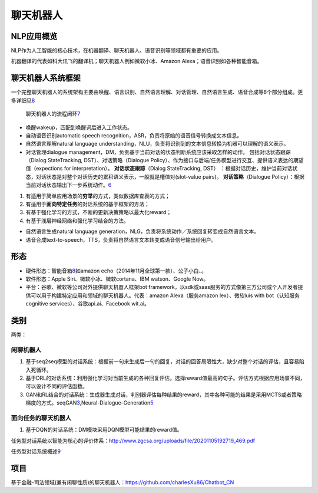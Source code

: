 
聊天机器人
==========

NLP应用概览
-----------

NLP作为人工智能的核心技术，在机器翻译、聊天机器人、语音识别等领域都有重要的应用。

机器翻译的代表如科大讯飞的翻译机；聊天机器人例如微软小冰、Amazon
Alexa；语音识别如各种智能音箱。

聊天机器人系统框架
------------------

一个完整聊天机器人的系统架构主要由唤醒、语言识别、自然语言理解、对话管理、自然语言生成、语音合成等6个部分组成。更多详细见\ `8 <http://www.ciotc.org/?from=timeline#/articaltwoinfo?id=20191209112501276114675&ids=18>`__

.. figure:: ../img/chatbot_flowchart.png

   聊天机器人的流程闭环\ `7 <https://www.jianshu.com/p/b8302c22dcba>`__

-  唤醒wakeup，匹配到唤醒词后进入工作状态。
-  自动语音识别automatic speech
   recognition，ASR，负责将原始的语音信号转换成文本信息。
-  自然语言理解natural language
   understanding，NLU，负责将识别到的文本信息转换为机器可以理解的语义表示。
-  对话管理dialogue
   management，DM，负责基于当前对话的状态判断系统应该采取怎样的动作。
   包括对话状态跟踪（Dialog StateTracking, DST）、对话策略（Dialogue
   Policy）、作为接口与后端/任务模型进行交互、提供语义表达的期望值（expections
   for interpretation）。 **对话状态跟踪**\ （Dialog StateTracking,
   DST）
   ：根据对话历史，维护当前对话状态，对话状态是对整个对话历史的累积语义表示，一般就是槽值对(slot-value
   pairs)。 **对话策略**\ （Dialogue
   Policy）：根据当前对话状态输出下一步系统动作。\ `6 <https://www.toutiao.com/i6854955754193945096/>`__

1. 有适用于简单应用场景的\ **穷举**\ 的方式，类似数据库查表的方式；
2. 有适用于\ **面向特定任务**\ 的对话系统的基于框架的方法；
3. 有基于强化学习的方式，不断的更新决策策略以最大化reward；
4. 有基于浅层神经网络和强化学习结合的方法。

-  自然语言生成natural language
   generation，NLG，负责将系统动作／系统回复转变成自然语言文本。
-  语音合成text-to-speech，TTS，负责将自然语言文本转变成语音信号输出给用户。

形态
----

-  硬件形态：智能音箱\ `8 <http://www.ciotc.org/?from=timeline#/articaltwoinfo?id=20191209112501276114675&ids=18>`__\ 如amazon
   echo（2014年11月全球第一款）、公子小白、。
-  软件形态：Apple Siri、微软小冰、微软cortana、IBM watson、Google Now。
-  平台：谷歌、微软等公司对外提供聊天机器人框架bot
   framework，以sdk或saas服务的方式像第三方公司或个人开发者提供可以用于构建特定应用和领域的聊天机器人。代表：amazon
   Alexa（服务amazon lex）、微软luis with bot（认知服务cognitive
   services）、谷歌api.ai、Facebook wit.ai。

类别
----

两类：

闲聊机器人
~~~~~~~~~~

1. 基于seq2seq模型的对话系统：根据前一句来生成后一句的回复，对话的回答局限性大，缺少对整个对话的评估，且容易陷入死循环。
2. 基于DRL的对话系统：利用强化学习对当前生成的各种回复评估，选择reward值最高的句子。评估方式根据应用场景不同，可以设计不同的评估函数。
3. GAN和RL结合的对话系统：生成器生成对话，判别器评估每种结果的reward，其中各种可能的结果是采用MCTS或者策略梯度的方式。seqGAN\ `3 <https://github.com/LantaoYu/SeqGAN>`__,Neural-Dialogue-Generation\ `5 <https://github.com/jiweil/Neural-Dialogue-Generation>`__

面向任务的聊天机器人
~~~~~~~~~~~~~~~~~~~~

1. 基于DQN的对话系统：DM模块采用DQN模型可能结果的reward值。

任务型对话系统以智能为核心的评价体系：http://www.zgcsa.org/uploads/file/20201105192719_469.pdf

任务型对话系统概述\ `9 <https://www.taodudu.cc/news/show-1668385.html>`__

项目
----

基于金融-司法领域(兼有闲聊性质)的聊天机器人：https://github.com/charlesXu86/Chatbot_CN
